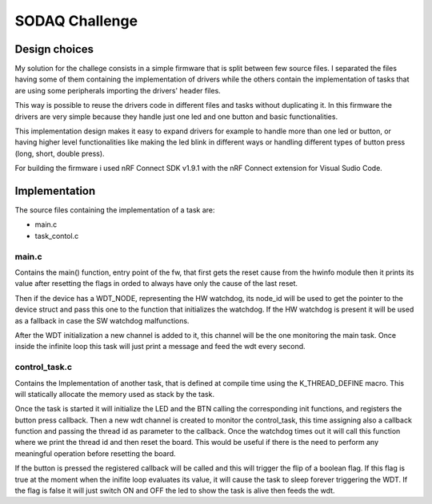 .. _SODAQ-challenge:

SODAQ Challenge
###############

Design choices
**************

My solution for the challege consists in a simple firmware that is split between few source files.
I separated the files having some of them containing the implementation of drivers while the others
contain the implementation of tasks that are using some peripherals importing the drivers' header files.

This way is possible to reuse the drivers code in different files and tasks without duplicating it.
In this firmware the drivers are very simple because they handle just one led and one button and
basic functionalities.

This implementation design makes it easy to expand drivers for example to handle more than one led
or button, or having higher level functionalities like making the led blink in different ways or
handling different types of button press (long, short, double press).

For building the firmware i used nRF Connect SDK v1.9.1 with the nRF Connect extension for
Visual Sudio Code.

Implementation
**************

The source files containing the implementation of a task are:

* main.c
* task_contol.c

main.c
======

Contains the main() function, entry point of the fw, that first gets the reset
cause from the hwinfo module then it prints its value after resetting the flags in orded to always have
only the cause of the last reset.

Then if the device has a WDT_NODE, representing the HW watchdog, its node_id will be used to get the
pointer to the device struct and pass this one to the function that initializes the watchdog.
If the HW watchdog is present it will be used as a fallback in case the SW watchdog malfunctions.

After the WDT initialization a new channel is added to it, this channel will be the one monitoring
the main task. Once inside the infinite loop this task will just print a message and feed the
wdt every second.

control_task.c
==============

Contains the Implementation of another task, that is defined at compile time using
the K_THREAD_DEFINE macro. This will statically allocate the memory used as stack by the task.

Once the task is started it will initialize the LED and the BTN calling the corresponding init functions,
and registers the button press callback.
Then a new wdt channel is created to monitor the control_task, this time assigning also a callback function
and passing the thread id as parameter to the callback. Once the watchdog times out it will call this
function where we print the thread id and then reset the board. This would be useful if there is the
need to perform any meaningful operation before resetting the board.

If the button is pressed the registered callback will be called and this will trigger the flip of a 
boolean flag. If this flag is true at the moment when the inifite loop evaluates its value, it will
cause the task to sleep forever triggering the WDT.
If the flag is false it will just switch ON and OFF the led to show the task is alive then feeds the wdt.
